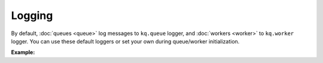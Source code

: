 Logging
-------

By default, :doc:`queues <queue>` log messages to ``kq.queue`` logger, and
:doc:`workers <worker>` to ``kq.worker`` logger. You can use these default loggers
or set your own during queue/worker initialization.

**Example:**

.. testcode::

    import logging

    from kafka import KafkaConsumer, KafkaProducer
    from kq import Queue, Worker

    formatter = logging.Formatter('[%(levelname)s] %(message)s')
    stream_handler = logging.StreamHandler()
    stream_handler.setFormatter(formatter)

    # Set up "kq.queue" logger.
    queue_logger = logging.getLogger('kq.queue')
    queue_logger.setLevel(logging.INFO)
    queue_logger.addHandler(stream_handler)

    # Set up "kq.worker" logger.
    worker_logger = logging.getLogger('kq.worker')
    worker_logger.setLevel(logging.DEBUG)
    worker_logger.addHandler(stream_handler)

    # Alternatively, you can inject your own loggers.
    queue_logger = logging.getLogger('your_worker_logger')
    worker_logger = logging.getLogger('your_worker_logger')

    producer = KafkaProducer(bootstrap_servers='127.0.0.1:9092')
    consumer = KafkaConsumer(bootstrap_servers='127.0.0.1:9092', group_id='group')

    queue = Queue('topic', producer, logger=queue_logger)
    worker = Worker('topic', consumer, logger=worker_logger)
